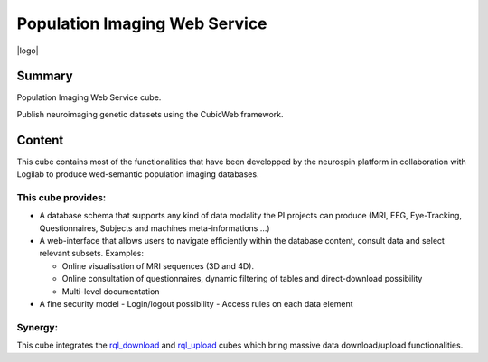 
==============================
Population Imaging Web Service
==============================

|logo|

.. |logo| image:: ./piws/data/images/nsap.png
  :height: 14px
  :width: 35 px
  :alt: NeuroSpin Analysis Platform
  :align: center

Summary
=======

Population Imaging Web Service cube.

Publish neuroimaging genetic datasets using the CubicWeb framework.

Content
=======

This cube contains most of the functionalities that have been developped by
the neurospin platform in collaboration with Logilab to produce wed-semantic 
population imaging databases.

This cube provides:
-------------------

- A database schema that supports any kind of data modality the PI projects can
  produce (MRI, EEG, Eye-Tracking, Questionnaires, Subjects and machines 
  meta-informations ...)

- A web-interface that allows users to navigate efficiently within the database
  content, consult data and select relevant subsets. Examples:

  - Online visualisation of MRI sequences (3D and 4D).
  - Online consultation of questionnaires, dynamic filtering of tables and 
    direct-download possibility
  - Multi-level documentation

- A fine security model
  - Login/logout possibility
  - Access rules on each data element

Synergy:
--------

This cube integrates the rql_download_ and rql_upload_ cubes 
which bring massive data download/upload functionalities.

.. _rql_upload: https://github.com/neurospin/rql_upload
.. _rql_download: https://github.com/neurospin/rql_download

